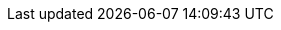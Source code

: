 // Standard document attributes to be used in the documentation
//
// The following are shared by all documents:
:toc:
:toclevels: 4
:experimental:
//
// Product content attributes, that is, substitution variables in the files.
//
:servicebinding-title: Service Binding Operator
:servicebinding-shortname: Service Binding
:servicebinding-ver: servicebinding-1.0
:product-title: OpenShift Container Platform
:product-version: 4.10
